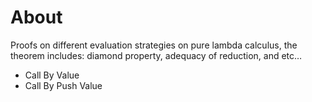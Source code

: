 * About

Proofs on different evaluation strategies on pure lambda calculus, the theorem includes: diamond property, adequacy of reduction, and etc...
- Call By Value
- Call By Push Value
